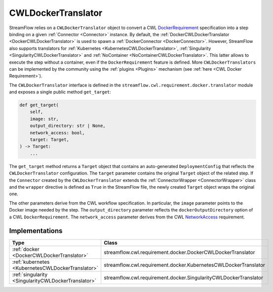 ===================
CWLDockerTranslator
===================

StreamFlow relies on a ``CWLDockerTranslator`` object to convert a CWL `DockerRequirement <https://www.commonwl.org/v1.2/CommandLineTool.html#DockerRequirement>`_ specification into a step binding on a given :ref:`Connector <Connector>` instance. By default, the :ref:`DockerCWLDockerTranslator <DockerCWLDockerTranslator>` is used to spawn a :ref:`DockerConnector <DockerConnector>`.
However, StreamFlow also supports translators for :ref:`Kubernetes <KubernetesCWLDockerTranslator>`, :ref:`Singularity <SingularityCWLDockerTranslator>` and :ref:`NoContainer <NoContainerCWLDockerTranslator>`. This latter allows to execute the step without a container, even if the ``DockerRequirement`` feature is defined. More ``CWLDockerTranslators`` can be implemented by the community using the :ref:`plugins <Plugins>` mechanism (see :ref:`here <CWL Docker Requirement>`).

The ``CWLDockerTranslator`` interface is defined in the ``streamflow.cwl.requirement.docker.translator`` module and exposes a single public method ``get_target``:

.. code-block:: python

    def get_target(
        self,
        image: str,
        output_directory: str | None,
        network_access: bool,
        target: Target,
    ) -> Target:
        ...

The ``get_target`` method returns a ``Target`` object that contains an auto-generated ``DeploymentConfig`` that reflects the ``CWLDockerTranslator`` configuration. The ``target`` parameter contains the original ``Target`` object of the related step. If the ``Connector`` created by the ``CWLDockerTranslator`` extends the :ref:`ConnectorWrapper <ConnectorWrapper>` class and the ``wrapper`` directive is defined as ``True`` in the StreamFlow file, the newly created ``Target`` object wraps the original one.

The other parameters derive from the CWL workflow specification. In particular, the ``image`` parameter points to the Docker image needed by the step. The ``output_directory`` parameter reflects the ``dockerOutputDirectory`` option of a CWL ``DockerRequirement``. The ``network_access`` parameter derives from the CWL `NetworkAccess <https://www.commonwl.org/v1.2/CommandLineTool.html#NetworkAccess>`_ requirement.

Implementations
===============

===================================================     ================================================================
Type                                                    Class
===================================================     ================================================================
:ref:`docker <DockerCWLDockerTranslator>`               streamflow.cwl.requirement.docker.DockerCWLDockerTranslator
:ref:`kubernetes <KubernetesCWLDockerTranslator>`       streamflow.cwl.requirement.docker.KubernetesCWLDockerTranslator
:ref:`singularity <SingularityCWLDockerTranslator>`     streamflow.cwl.requirement.docker.SingularityCWLDockerTranslator
===================================================     ================================================================
